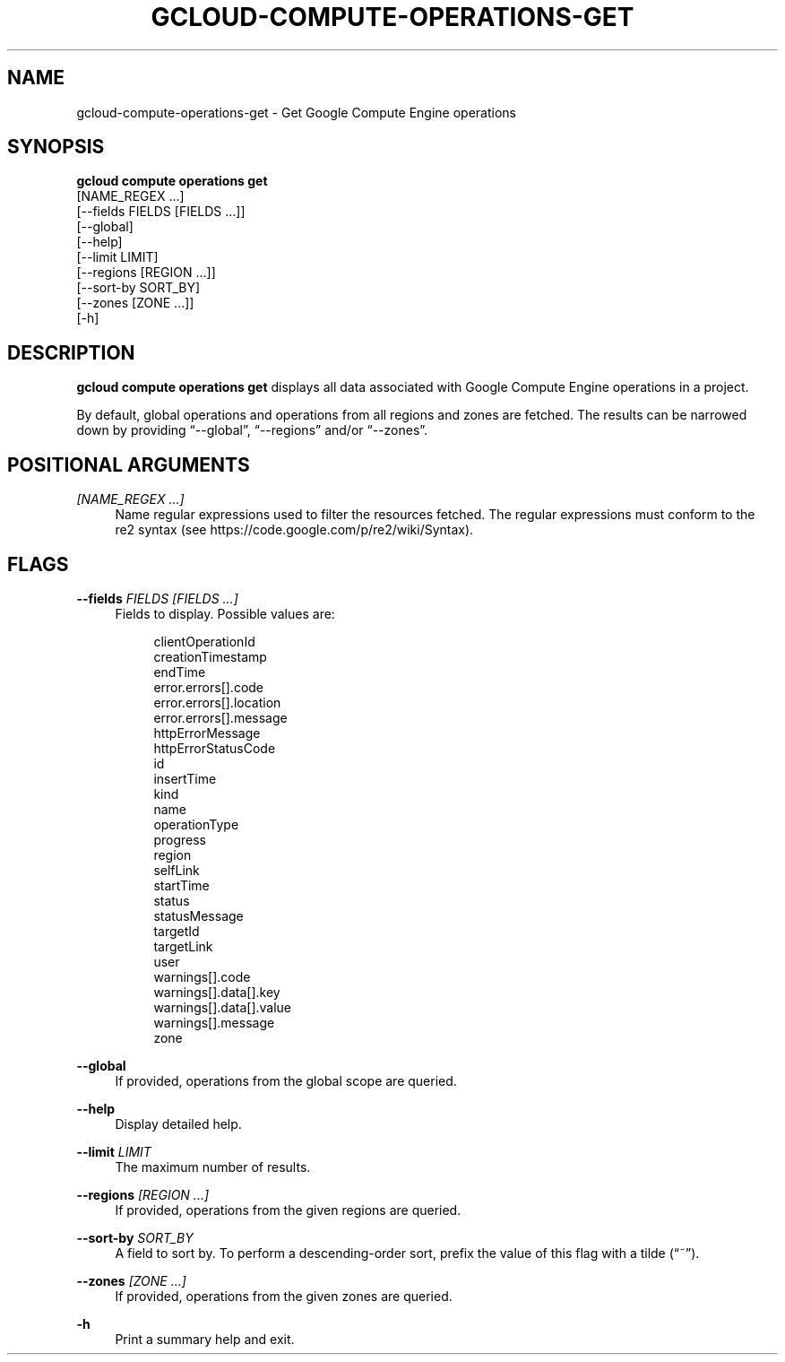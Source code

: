 '\" t
.TH "GCLOUD\-COMPUTE\-OPERATIONS\-GET" "1"
.ie \n(.g .ds Aq \(aq
.el       .ds Aq '
.nh
.ad l
.SH "NAME"
gcloud-compute-operations-get \- Get Google Compute Engine operations
.SH "SYNOPSIS"
.sp
.nf
\fBgcloud compute operations get\fR
  [NAME_REGEX \&...]
  [\-\-fields FIELDS [FIELDS \&...]]
  [\-\-global]
  [\-\-help]
  [\-\-limit LIMIT]
  [\-\-regions [REGION \&...]]
  [\-\-sort\-by SORT_BY]
  [\-\-zones [ZONE \&...]]
  [\-h]
.fi
.SH "DESCRIPTION"
.sp
\fBgcloud compute operations get\fR displays all data associated with Google Compute Engine operations in a project\&.
.sp
By default, global operations and operations from all regions and zones are fetched\&. The results can be narrowed down by providing \(lq\-\-global\(rq, \(lq\-\-regions\(rq and/or \(lq\-\-zones\(rq\&.
.SH "POSITIONAL ARGUMENTS"
.PP
\fI[NAME_REGEX \&...]\fR
.RS 4
Name regular expressions used to filter the resources fetched\&. The regular expressions must conform to the re2 syntax (see
https://code\&.google\&.com/p/re2/wiki/Syntax)\&.
.RE
.SH "FLAGS"
.PP
\fB\-\-fields\fR \fIFIELDS [FIELDS \&...]\fR
.RS 4
Fields to display\&. Possible values are:
.sp
.if n \{\
.RS 4
.\}
.nf
clientOperationId
creationTimestamp
endTime
error\&.errors[]\&.code
error\&.errors[]\&.location
error\&.errors[]\&.message
httpErrorMessage
httpErrorStatusCode
id
insertTime
kind
name
operationType
progress
region
selfLink
startTime
status
statusMessage
targetId
targetLink
user
warnings[]\&.code
warnings[]\&.data[]\&.key
warnings[]\&.data[]\&.value
warnings[]\&.message
zone
.fi
.if n \{\
.RE
.\}
.RE
.PP
\fB\-\-global\fR
.RS 4
If provided, operations from the global scope are queried\&.
.RE
.PP
\fB\-\-help\fR
.RS 4
Display detailed help\&.
.RE
.PP
\fB\-\-limit\fR \fILIMIT\fR
.RS 4
The maximum number of results\&.
.RE
.PP
\fB\-\-regions\fR \fI[REGION \&...]\fR
.RS 4
If provided, operations from the given regions are queried\&.
.RE
.PP
\fB\-\-sort\-by\fR \fISORT_BY\fR
.RS 4
A field to sort by\&. To perform a descending\-order sort, prefix the value of this flag with a tilde (\(lq~\(rq)\&.
.RE
.PP
\fB\-\-zones\fR \fI[ZONE \&...]\fR
.RS 4
If provided, operations from the given zones are queried\&.
.RE
.PP
\fB\-h\fR
.RS 4
Print a summary help and exit\&.
.RE
